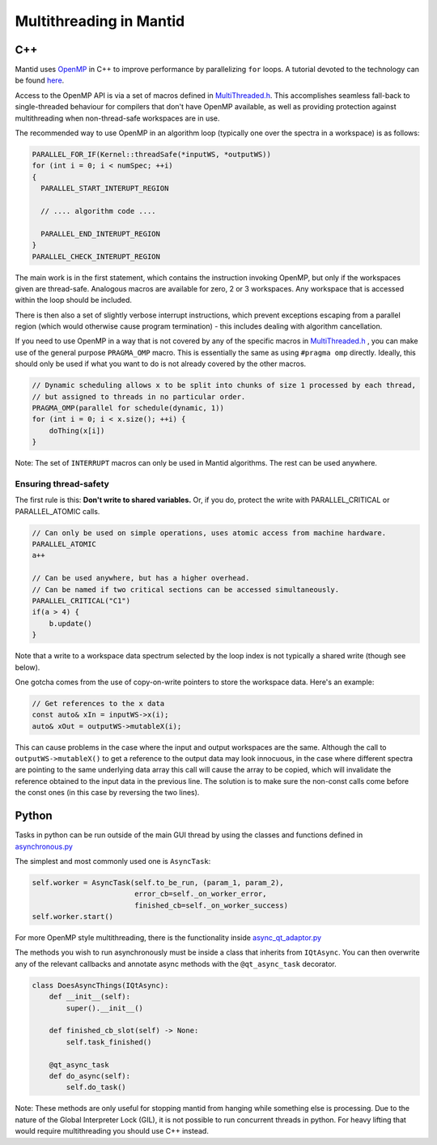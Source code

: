 ========================
Multithreading in Mantid
========================

C++
---

Mantid uses `OpenMP <http://openmp.org/wp/about-openmp/>`__ in C++ to improve
performance by parallelizing ``for`` loops. A tutorial devoted to the technology can be found
`here <https://hpc-tutorials.llnl.gov/openmp/>`__.

Access to the OpenMP API is via a set of macros defined in
`MultiThreaded.h <https://github.com/mantidproject/mantid/blob/main/Framework/Kernel/inc/MantidKernel/MultiThreaded.h>`__.
This accomplishes seamless fall-back to single-threaded behaviour for
compilers that don't have OpenMP available, as well as providing
protection against multithreading when non-thread-safe workspaces are in use.

The recommended way to use OpenMP in an algorithm loop (typically
one over the spectra in a workspace) is as follows:

.. code:: cpp

     PARALLEL_FOR_IF(Kernel::threadSafe(*inputWS, *outputWS))
     for (int i = 0; i < numSpec; ++i)
     {
       PARALLEL_START_INTERUPT_REGION

       // .... algorithm code ....

       PARALLEL_END_INTERUPT_REGION
     }
     PARALLEL_CHECK_INTERUPT_REGION


The main work is in the first statement, which contains the
instruction invoking OpenMP, but only if the workspaces given are
thread-safe. Analogous macros are available for zero, 2 or 3 workspaces.
Any workspace that is accessed within the loop should be included.

There is then also a set of slightly verbose interrupt instructions, which
prevent exceptions escaping from a parallel region (which would
otherwise cause program termination) - this includes dealing with
algorithm cancellation.

If you need to use OpenMP in a way that is not covered by any of the specific macros in
`MultiThreaded.h <https://github.com/mantidproject/mantid/blob/main/Framework/Kernel/inc/MantidKernel/MultiThreaded.h>`__
, you can make use of the general purpose ``PRAGMA_OMP`` macro. This is essentially the same as using ``#pragma omp``
directly. Ideally, this should only be used if what you want to do is not already covered by the other macros.

.. code:: cpp

    // Dynamic scheduling allows x to be split into chunks of size 1 processed by each thread,
    // but assigned to threads in no particular order.
    PRAGMA_OMP(parallel for schedule(dynamic, 1))
    for (int i = 0; i < x.size(); ++i) {
        doThing(x[i])
    }

Note: The set of ``INTERRUPT`` macros can only be used in Mantid algorithms. The rest can be used anywhere.

Ensuring thread-safety
######################

The first rule is this: **Don't write to shared variables.** Or, if you
do, protect the write with PARALLEL\_CRITICAL or PARALLEL\_ATOMIC calls.

.. code:: cpp

     // Can only be used on simple operations, uses atomic access from machine hardware.
     PARALLEL_ATOMIC
     a++

     // Can be used anywhere, but has a higher overhead.
     // Can be named if two critical sections can be accessed simultaneously.
     PARALLEL_CRITICAL("C1")
     if(a > 4) {
         b.update()
     }

Note that a write to a workspace data spectrum selected by the loop
index is not typically a shared write (though see below).

One gotcha comes from the use of copy-on-write pointers to store the
workspace data. Here's an example:

.. code:: cpp

   // Get references to the x data
   const auto& xIn = inputWS->x(i);
   auto& xOut = outputWS->mutableX(i);

This can cause problems in the case where the input and output
workspaces are the same. Although the call to ``outputWS->mutableX()`` to get a
reference to the output data may look innocuous, in the case where
different spectra are pointing to the same underlying data array this
call will cause the array to be copied, which will invalidate the
reference obtained to the input data in the previous line. The solution
is to make sure the non-const calls come before the const ones (in this
case by reversing the two lines).

Python
------

Tasks in python can be run outside of the main GUI thread by using the classes and functions defined in
`asynchronous.py <https://github.com/mantidproject/mantid/blob/main/qt/python/mantidqt/mantidqt/utils/asynchronous.py>`__

The simplest and most commonly used one is ``AsyncTask``:

.. code:: python

    self.worker = AsyncTask(self.to_be_run, (param_1, param_2),
                            error_cb=self._on_worker_error,
                            finished_cb=self._on_worker_success)
    self.worker.start()

For more OpenMP style multithreading, there is the functionality inside
`async_qt_adaptor.py <https://github.com/mantidproject/mantid/blob/main/qt/python/mantidqt/mantidqt/utils/async_qt_adaptor.py>`__

The methods you wish to run asynchronously must be inside a class that inherits from ``IQtAsync``.
You can then overwrite any of the relevant callbacks and annotate async methods with the ``@qt_async_task`` decorator.

.. code:: python

    class DoesAsyncThings(IQtAsync):
        def __init__(self):
            super().__init__()

        def finished_cb_slot(self) -> None:
            self.task_finished()

        @qt_async_task
        def do_async(self):
            self.do_task()

Note: These methods are only useful for stopping mantid from hanging while something else is processing.
Due to the nature of the Global Interpreter Lock (GIL), it is not possible to run concurrent threads in python.
For heavy lifting that would require multithreading you should use C++ instead.